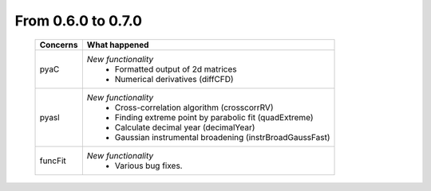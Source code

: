 From 0.6.0 to 0.7.0
===================

  ==================  =============================================
  Concerns            What happened
  ==================  =============================================
  pyaC                *New functionality*
                        - Formatted output of 2d matrices
                        - Numerical derivatives (diffCFD)
  pyasl               *New functionality*
                        - Cross-correlation algorithm (crosscorrRV)
                        - Finding extreme point by parabolic fit
                          (quadExtreme)
                        - Calculate decimal year (decimalYear)
                        - Gaussian instrumental broadening
                          (instrBroadGaussFast)
  funcFit             *New functionality*
                        - Various bug fixes.
  ==================  =============================================